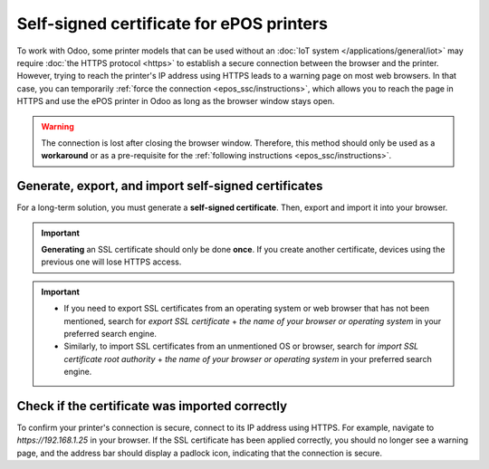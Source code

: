 .. _epos_ssc/ePOS printers:

=========================================
Self-signed certificate for ePOS printers
=========================================

To work with Odoo, some printer models that can be used without an
:doc:`IoT system </applications/general/iot>` may require :doc:`the HTTPS protocol <https>` to
establish a secure connection between the browser and the printer. However, trying to reach the
printer's IP address using HTTPS leads to a warning page on most web browsers. In that case, you can
temporarily :ref:`force the connection <epos_ssc/instructions>`, which allows you to reach the page
in HTTPS and use the ePOS printer in Odoo as long as the browser window stays open.

.. warning::
   The connection is lost after closing the browser window. Therefore, this method should only be
   used as a **workaround** or as a pre-requisite for the :ref:`following instructions
   <epos_ssc/instructions>`.

.. _epos_ssc/instructions:

Generate, export, and import self-signed certificates
=====================================================

For a long-term solution, you must generate a **self-signed certificate**. Then, export and import
it into your browser.

.. important::
   **Generating** an SSL certificate should only be done **once**. If you create another
   certificate, devices using the previous one will lose HTTPS access.

.. tabs::

   .. tab:: Windows 10 & Linux OS

      .. tabs::

         .. tab:: Generate a self-signed certificate

            Navigate to the ePOS' IP address (e.g., `https://192.168.1.25`) and force the
            connection by clicking :guilabel:`Advanced` and :guilabel:`Proceed to [IP address]
            (unsafe)`.

            .. figure:: epos_ssc/browser-https-insecure.png
               :scale: 75%
               :alt: warning page about the connection privacy on Google Chrome

               Warning page on Google Chrome, Windows 10

            Then, sign in using your printer credentials to access the ePOS printer settings. To
            sign in, enter `epson` in the :guilabel:`ID` field and your printer serial number in the
            :guilabel:`Password` field.

            Click :guilabel:`Certificate List` in the :guilabel:`Authentication` section, and click
            :guilabel:`create` to generate a new **Self-Signed Certificate**. The :guilabel:`Common
            Name` should be automatically filled out. If not, fill it in with the printer IP address
            number. Select the years the certificate will be valid in the :guilabel:`Validity
            Period` field, click :guilabel:`Create`, and :guilabel:`Reset` or manually restart the
            printer.

            The self-signed certificate is generated. Reload the page and click :guilabel:`SSL/TLS`
            in the :guilabel:`Security` section to ensure **Selfsigned Certificate** is correctly
            selected in the :guilabel:`Server Certificate` section.

         .. tab:: Export a self-signed certificate

            The export process is heavily dependent on the :abbr:`OS (Operating System)` and the
            browser. Start by accessing your ePOS printer settings on your web browser by navigating
            to its IP address (e.g., `https://192.168.1.25`). Then, force the connection as
            explained in the **Generate a self-signed certificate tab**.

            If you are using **Google Chrome**,

            #. click :guilabel:`Not secure` next to the search bar, and :guilabel:`Certificate is
               not valid`;

               .. image:: epos_ssc/browser-warning.png
                  :alt: Connection to the printer not secure button in Google Chrome browser.

            #. go to the :guilabel:`Details` tab and click :guilabel:`Export`;
            #. add `.crt` at the end of the file name to ensure it has the correct extension;
            #. select :guilabel:`Base64-encoded ASCII, single certificate`, at the bottom of the
               pop-up window;
            #. save, and the certificate is exported.

            .. warning::
               Make sure that the certificate ends with the extension `.crt`. Otherwise, some
               browsers might not see the file during the import process.

            If you are using **Mozilla Firefox**,

            #. click the **lock-shaped** icon on the left of the address bar;
            #. go to :menuselection:`Connection not secure --> More information --> Security tab
               --> View certificate`;

            .. image:: epos_ssc/mozilla-not-secure.png
               :alt: Connection is not secure button in Mozilla Firefox browser

            #. scroll down to the :guilabel:`Miscellaneous` section;
            #. click :guilabel:`PEM (cert)` in the :guilabel:`Download` section;
            #. save, and the certificate is exported.

         .. tab:: Import a self-signed certificate

            The import process is heavily dependent on the :abbr:`OS (Operating System)` and the
            browser.

            .. tabs::

               .. tab:: Windows 10

                  Windows 10 manages certificates, which means that self-signed certificates must be
                  imported from the certification file rather than the browser. To do so,

                  #. open the Windows File Explorer and locate the downloaded certification file;
                  #. right-click on the certification file and click :guilabel:`Install
                     Certificate`;
                  #. select where to install the certificate and for whom - either for the
                     :guilabel:`Current User` or all users (:guilabel:`Local Machine`). Then, click
                     :guilabel:`Next`;
                  #. on the `Certificate Store` screen, tick :guilabel:`Place all certificates in
                     the following store`, click :guilabel:`Browse...`, and select
                     :guilabel:`Trusted Root Certification Authorities`;

                     .. image:: epos_ssc/win-cert-wizard-store.png

                  #. click :guilabel:`Finish`, accept the pop-up security window;
                  #. restart the computer to make sure that the changes are applied.

               .. tab:: Linux

                  If you are using **Google Chrome**,

                  #. open Chrome;
                  #. go to :menuselection:`Settings --> Privacy and security --> Security -->
                     Manage certificates`;
                  #. go to the :guilabel:`Authorities` tab, click :guilabel:`Import`, and select
                     the exported certification file;
                  #. accept all warnings;
                  #. click :guilabel:`ok`;
                  #. restart your browser.


                  If you are using **Mozilla Firefox**,

                  #. open Firefox;
                  #. go to :menuselection:`Settings --> Privacy & Security --> Security --> View
                     Certificates... --> Import`;
                  #. select the exported certification file;
                  #. tick the checkboxes and validate;
                  #. restart your browser.

   .. tab:: Mac OS

      On Mac OS, you can secure the connection for all browsers by following these steps:

      #. open Safari and navigate to your printer's IP address. Doing so leads to a warning page;
      #. on the warning page,  go to :menuselection:`Show Details --> visit this website --> Visit
         Website`, validate;
      #. reboot the printer so you can use it with any other browser.

      To generate and export an SSL certificate and send it to IOS devices, open **Google Chrome**
      or **Mozilla Firefox**. Then,

      .. tabs::

         .. tab:: Generate a self-signed certificate

            Navigate to the ePOS' IP address (e.g., `https://192.168.1.25`) and force the
            connection by clicking :guilabel:`Advanced` and :guilabel:`Proceed to [IP address]
            (unsafe)`.

            .. figure:: epos_ssc/browser-https-insecure.png
               :scale: 75%
               :alt: Warning page about the connection privacy on Google Chrome

               Warning page on Google Chrome, Windows 10

            Then, sign in using your printer credentials to access the ePOS printer settings. To
            sign in, enter `epson` in the :guilabel:`ID` field and your printer serial number in the
            :guilabel:`Password` field.

            Click :guilabel:`Certificate List` in the :guilabel:`Authentication` section, and click
            :guilabel:`create` to generate a new **Self-Signed Certificate**. The :guilabel:`Common
            Name` should be automatically filled out. If not, fill it in with the printer IP address
            number. Select the years the certificate will be valid in the :guilabel:`Validity
            Period` field, click :guilabel:`Create`, and :guilabel:`Reset` or manually restart the
            printer.

            The self-signed certificate is generated. Reload the page and click :guilabel:`SSL/TLS`
            in the :guilabel:`Security` section to ensure **Selfsigned Certificate** is correctly
            selected in the :guilabel:`Server Certificate` section.

         .. tab:: Export a self-signed certificate

            The export process is heavily dependent on the :abbr:`OS (Operating System)` and the
            browser. Start by accessing your ePOS printer settings on your web browser by navigating
            to its IP address (e.g., `https://192.168.1.25`). Then, force the connection as
            explained in the **Generate a self-signed certificate tab**.

            If you are using **Google Chrome**,

            #. click :guilabel:`Not secure` next to the search bar, and :guilabel:`Certificate is
               not valid`;

               .. image:: epos_ssc/browser-warning.png
                  :alt: Connection to the printer not secure button in Google Chrome

            #. go to the :guilabel:`Details` tab and click :guilabel:`Export`;
            #. add `.crt` at the end of the file name to ensure it has the correct extension;
            #. select :guilabel:`Base64-encoded ASCII, single certificate`, at the bottom of the
               pop-up window;
            #. save, and the certificate is exported.

            .. warning::
               Make sure that the certificate ends with the extension `.crt`. Otherwise, some
               browsers might not find the file during the import process.

            If you are using **Mozilla Firefox**,

            #. click the **lock-shaped** icon on the left of the address bar;
            #. go to :menuselection:`Connection not secure --> More information --> Security tab
               --> View certificate`;

               .. image:: epos_ssc/mozilla-not-secure.png
                  :alt: Connection is not secure button in Mozilla Firefox

            #. scroll down to the :guilabel:`Miscellaneous` section;
            #. click :guilabel:`PEM (cert)` in the :guilabel:`Download` section;
            #. save, and the certificate is exported.

   .. tab:: Android OS

      To import an SSL certificate into an Android device, first create and export it from a
      computer. Next, transfer the `.crt` file to the device using email, Bluetooth, or USB. Once
      the file is on the device,

      #. open the settings and search for `certificate`;
      #. click :guilabel:`Certificate AC` (Install from device storage);
      #. select the certificate file to install it on the device.

      .. Note::
         The specific steps for installing a certificate may vary depending on the version of
         Android and the device manufacturer.

   .. tab:: iOS

      To import an SSL certificate into an iOS device, first create and export it from a computer.
      Then, transfer the `.crt` file to the device using email, Bluetooth, or any file-sharing
      service.

      Downloading this file triggers a warning pop-up window. Click :guilabel:`Allow` to download
      the configuration profile, and close the second pop-up window. Then,

      #. go to the **Settings App** on the iOS device;
      #. click :guilabel:`Profile Downloaded` under the user's details box;
      #. locate the downloaded `.crt` file and select it;
      #. click :guilabel:`Install` on the top right of the screen;
      #. if a passcode is set on the device, enter the passcode;
      #. click :guilabel:`Install` on the top right of the certificate warning screen and the pop-up
         window;
      #. click :guilabel:`Done`.

      .. image:: epos_ssc/ssl-ios-verified.png

      The certificate is installed, but it still needs to be authenticated. To do so,

      #. go to :menuselection:`Settings --> General --> About > Certificate Trust Settings`;
      #. enable the installed certificate using the **slide button**;
      #. click :guilabel:`Continue` on the pop-up window.

.. important::
   - If you need to export SSL certificates from an operating system or web browser that has not
     been mentioned, search for `export SSL certificate` + `the name of your browser or operating
     system` in your preferred search engine.
   - Similarly, to import SSL certificates from an unmentioned OS or browser, search for `import SSL
     certificate root authority` + `the name of your browser or operating system` in your preferred
     search engine.

Check if the certificate was imported correctly
===============================================

To confirm your printer's connection is secure, connect to its IP address using HTTPS. For example,
navigate to `https://192.168.1.25` in your browser. If the SSL certificate has been applied
correctly, you should no longer see a warning page, and the address bar should display a padlock
icon, indicating that the connection is secure.
